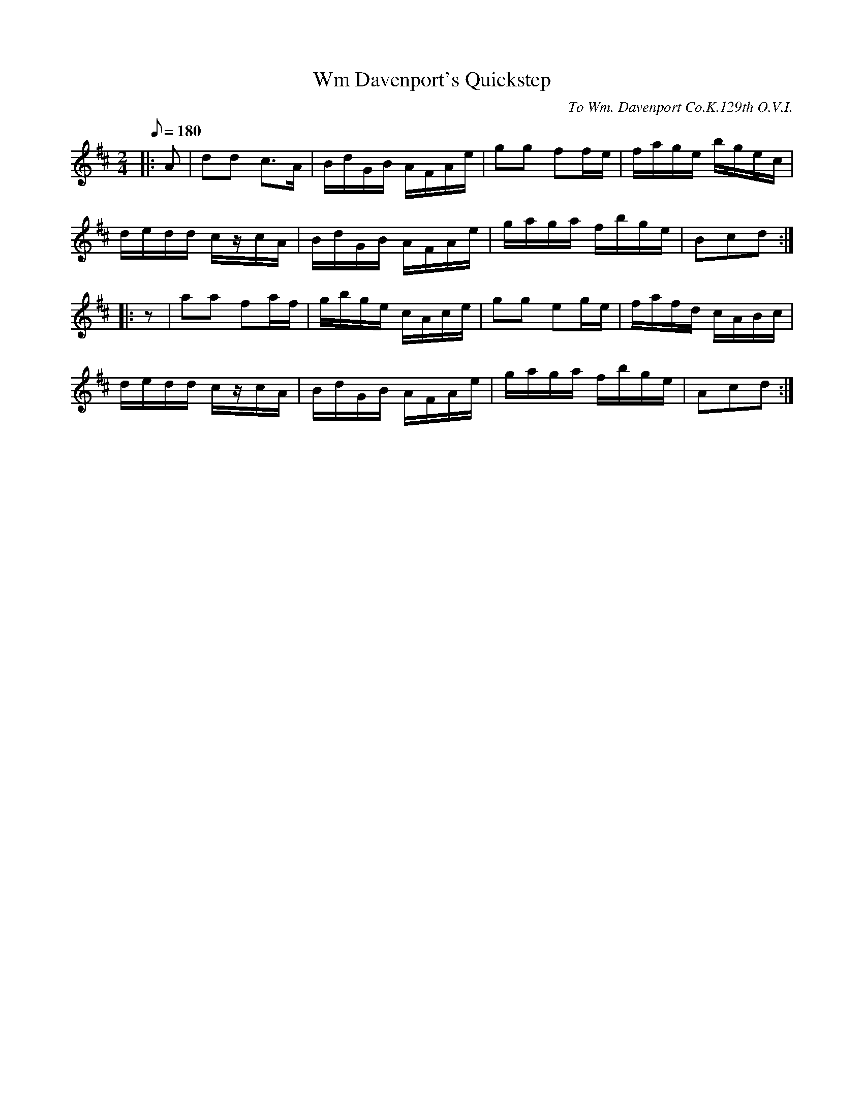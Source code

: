 X:53
T:Wm Davenport's Quickstep
B:American Veteran Fifer #53
C:To Wm. Davenport Co.K.129th O.V.I.
M:2/4
L:1/16
Q:1/8=180
K:D t=8
|: A2 | d2d2 c2>A2 | BdGB AFAe | g2g2 f2fe | fage bgec |
dedd czcA | BdGB AFAe | gaga fbge | B2c2d2 :|
|: z2 | a2a2 f2af | gbge cAce | g2g2 e2ge | fafd cABc |
dedd czcA | BdGB AFAe | gaga fbge | A2c2d2 :|
